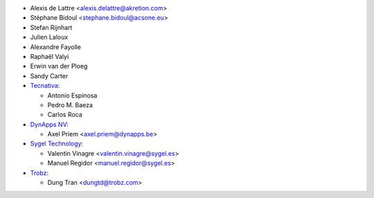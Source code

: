 * Alexis de Lattre <alexis.delattre@akretion.com>
* Stéphane Bidoul <stephane.bidoul@acsone.eu>
* Stefan Rijnhart
* Julien Laloux
* Alexandre Fayolle
* Raphaël Valyi
* Erwin van der Ploeg
* Sandy Carter
* `Tecnativa <https://www.tecnativa.com>`__:

  * Antonio Espinosa
  * Pedro M. Baeza
  * Carlos Roca
* `DynApps NV <https://www.dynapps.be>`_:

  * Axel Priem <axel.priem@dynapps.be>
* `Sygel Technology <https://www.sygel.es>`_:

  * Valentin Vinagre <valentin.vinagre@sygel.es>
  * Manuel Regidor <manuel.regidor@sygel.es>

* `Trobz <https://trobz.com>`_:

  * Dung Tran <dungtd@trobz.com>
